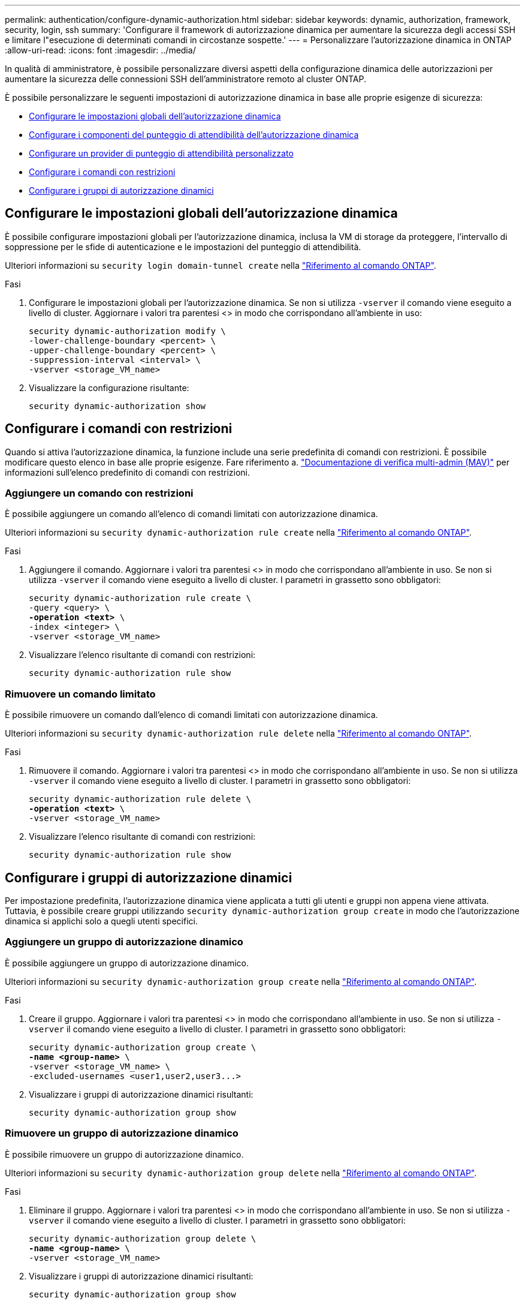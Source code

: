 ---
permalink: authentication/configure-dynamic-authorization.html 
sidebar: sidebar 
keywords: dynamic, authorization, framework, security, login, ssh 
summary: 'Configurare il framework di autorizzazione dinamica per aumentare la sicurezza degli accessi SSH e limitare l"esecuzione di determinati comandi in circostanze sospette.' 
---
= Personalizzare l'autorizzazione dinamica in ONTAP
:allow-uri-read: 
:icons: font
:imagesdir: ../media/


[role="lead"]
In qualità di amministratore, è possibile personalizzare diversi aspetti della configurazione dinamica delle autorizzazioni per aumentare la sicurezza delle connessioni SSH dell'amministratore remoto al cluster ONTAP.

È possibile personalizzare le seguenti impostazioni di autorizzazione dinamica in base alle proprie esigenze di sicurezza:

* <<Configurare le impostazioni globali dell'autorizzazione dinamica>>
* <<Configurare i componenti del punteggio di attendibilità dell'autorizzazione dinamica>>
* <<Configurare un provider di punteggio di attendibilità personalizzato>>
* <<Configurare i comandi con restrizioni>>
* <<Configurare i gruppi di autorizzazione dinamici>>




== Configurare le impostazioni globali dell'autorizzazione dinamica

È possibile configurare impostazioni globali per l'autorizzazione dinamica, inclusa la VM di storage da proteggere, l'intervallo di soppressione per le sfide di autenticazione e le impostazioni del punteggio di attendibilità.

Ulteriori informazioni su `security login domain-tunnel create` nella link:https://docs.netapp.com/us-en/ontap-cli/security-dynamic-authorization-modify.html["Riferimento al comando ONTAP"^].

.Fasi
. Configurare le impostazioni globali per l'autorizzazione dinamica. Se non si utilizza `-vserver` il comando viene eseguito a livello di cluster. Aggiornare i valori tra parentesi <> in modo che corrispondano all'ambiente in uso:
+
[source, subs="specialcharacters,quotes"]
----
security dynamic-authorization modify \
-lower-challenge-boundary <percent> \
-upper-challenge-boundary <percent> \
-suppression-interval <interval> \
-vserver <storage_VM_name>
----
. Visualizzare la configurazione risultante:
+
[source, console]
----
security dynamic-authorization show
----




== Configurare i comandi con restrizioni

Quando si attiva l'autorizzazione dinamica, la funzione include una serie predefinita di comandi con restrizioni. È possibile modificare questo elenco in base alle proprie esigenze. Fare riferimento a. link:../multi-admin-verify/index.html["Documentazione di verifica multi-admin (MAV)"] per informazioni sull'elenco predefinito di comandi con restrizioni.



=== Aggiungere un comando con restrizioni

È possibile aggiungere un comando all'elenco di comandi limitati con autorizzazione dinamica.

Ulteriori informazioni su `security dynamic-authorization rule create` nella link:https://docs.netapp.com/us-en/ontap-cli/security-dynamic-authorization-rule-create.html["Riferimento al comando ONTAP"^].

.Fasi
. Aggiungere il comando. Aggiornare i valori tra parentesi <> in modo che corrispondano all'ambiente in uso. Se non si utilizza `-vserver` il comando viene eseguito a livello di cluster. I parametri in grassetto sono obbligatori:
+
[source, subs="specialcharacters,quotes"]
----
security dynamic-authorization rule create \
-query <query> \
*-operation <text>* \
-index <integer> \
-vserver <storage_VM_name>
----
. Visualizzare l'elenco risultante di comandi con restrizioni:
+
[source, console]
----
security dynamic-authorization rule show
----




=== Rimuovere un comando limitato

È possibile rimuovere un comando dall'elenco di comandi limitati con autorizzazione dinamica.

Ulteriori informazioni su `security dynamic-authorization rule delete` nella link:https://docs.netapp.com/us-en/ontap-cli/security-dynamic-authorization-rule-delete.html["Riferimento al comando ONTAP"^].

.Fasi
. Rimuovere il comando. Aggiornare i valori tra parentesi <> in modo che corrispondano all'ambiente in uso. Se non si utilizza `-vserver` il comando viene eseguito a livello di cluster. I parametri in grassetto sono obbligatori:
+
[source, subs="specialcharacters,quotes"]
----
security dynamic-authorization rule delete \
*-operation <text>* \
-vserver <storage_VM_name>
----
. Visualizzare l'elenco risultante di comandi con restrizioni:
+
[source, console]
----
security dynamic-authorization rule show
----




== Configurare i gruppi di autorizzazione dinamici

Per impostazione predefinita, l'autorizzazione dinamica viene applicata a tutti gli utenti e gruppi non appena viene attivata. Tuttavia, è possibile creare gruppi utilizzando `security dynamic-authorization group create` in modo che l'autorizzazione dinamica si applichi solo a quegli utenti specifici.



=== Aggiungere un gruppo di autorizzazione dinamico

È possibile aggiungere un gruppo di autorizzazione dinamico.

Ulteriori informazioni su `security dynamic-authorization group create` nella link:https://docs.netapp.com/us-en/ontap-cli/security-dynamic-authorization-group-create.html["Riferimento al comando ONTAP"^].

.Fasi
. Creare il gruppo. Aggiornare i valori tra parentesi <> in modo che corrispondano all'ambiente in uso. Se non si utilizza `-vserver` il comando viene eseguito a livello di cluster. I parametri in grassetto sono obbligatori:
+
[source, subs="specialcharacters,quotes"]
----
security dynamic-authorization group create \
*-name <group-name>* \
-vserver <storage_VM_name> \
-excluded-usernames <user1,user2,user3...>

----
. Visualizzare i gruppi di autorizzazione dinamici risultanti:
+
[source, console]
----
security dynamic-authorization group show
----




=== Rimuovere un gruppo di autorizzazione dinamico

È possibile rimuovere un gruppo di autorizzazione dinamico.

Ulteriori informazioni su `security dynamic-authorization group delete` nella link:https://docs.netapp.com/us-en/ontap-cli/security-dynamic-authorization-group-delete.html["Riferimento al comando ONTAP"^].

.Fasi
. Eliminare il gruppo. Aggiornare i valori tra parentesi <> in modo che corrispondano all'ambiente in uso. Se non si utilizza `-vserver` il comando viene eseguito a livello di cluster. I parametri in grassetto sono obbligatori:
+
[source, subs="specialcharacters,quotes"]
----
security dynamic-authorization group delete \
*-name <group-name>* \
-vserver <storage_VM_name>
----
. Visualizzare i gruppi di autorizzazione dinamici risultanti:
+
[source, console]
----
security dynamic-authorization group show
----




== Configurare i componenti del punteggio di attendibilità dell'autorizzazione dinamica

È possibile configurare il peso massimo del punteggio per modificare la priorità dei criteri di valutazione o per rimuovere determinati criteri dal punteggio di rischio.


NOTE: Come prassi migliore, è necessario lasciare i valori di peso del punteggio predefiniti e regolarli solo se necessario.

Ulteriori informazioni su `security dynamic-authorization trust-score-component modify` nella link:https://docs.netapp.com/us-en/ontap-cli/security-dynamic-authorization-trust-score-component-modify.html["Riferimento al comando ONTAP"^].

Di seguito sono riportati i componenti che è possibile modificare, insieme al punteggio predefinito e ai pesi percentuali:

[cols="4*"]
|===
| Criteri | Nome del componente | Peso del punteggio grezzo predefinito | Peso percentuale predefinito 


| Dispositivo di fiducia | `trusted-device` | 20 | 50 


| Cronologia autenticazione accesso utente | `authentication-history` | 20 | 50 
|===
.Fasi
. Modificare i componenti del punteggio di attendibilità. Aggiornare i valori tra parentesi <> in modo che corrispondano all'ambiente in uso. Se non si utilizza `-vserver` il comando viene eseguito a livello di cluster. I parametri in grassetto sono obbligatori:
+
[source, subs="specialcharacters,quotes"]
----
security dynamic-authorization trust-score-component modify \
*-component <component-name>* \
*-weight <integer>* \
-vserver <storage_VM_name>
----
. Visualizzare le impostazioni del componente del punteggio di attendibilità risultante:
+
[source, console]
----
security dynamic-authorization trust-score-component show
----




=== Reimpostare il punteggio di attendibilità per un utente

Se a un utente viene negato l'accesso a causa dei criteri di sistema ed è in grado di dimostrare la propria identità, l'amministratore può reimpostare il punteggio di attendibilità dell'utente.

Ulteriori informazioni su `security dynamic-authorization user-trust-score reset` nella link:https://docs.netapp.com/us-en/ontap-cli/security-dynamic-authorization-user-trust-score-reset.html["Riferimento al comando ONTAP"^].

.Fasi
. Aggiungere il comando. Fare riferimento a. <<Configurare i componenti del punteggio di attendibilità dell'autorizzazione dinamica>> per un elenco dei componenti del punteggio di attendibilità che è possibile reimpostare. Aggiornare i valori tra parentesi <> in modo che corrispondano all'ambiente in uso. Se non si utilizza `-vserver` il comando viene eseguito a livello di cluster. I parametri in grassetto sono obbligatori:
+
[source, subs="specialcharacters,quotes"]
----
security dynamic-authorization user-trust-score reset \
*-username <username>* \
*-component <component-name>* \
-vserver <storage_VM_name>
----




=== Visualizzare il punteggio di attendibilità

Un utente può visualizzare il proprio punteggio di attendibilità per una sessione di accesso.

.Fasi
. Visualizza il tuo punteggio di fiducia:
+
[source, console]
----
security login whoami
----
+
L'output dovrebbe essere simile a quanto segue:

+
[listing]
----
User: admin
Role: admin
Trust Score: 50
----
+
Ulteriori informazioni su `security login whoami` nella link:https://docs.netapp.com/us-en/ontap-cli/security-login-whoami.html["Riferimento al comando ONTAP"^].





== Configurare un provider di punteggio di attendibilità personalizzato

Se si ricevono già metodi di punteggio da un provider di punteggio di attendibilità esterno, è possibile aggiungere il provider personalizzato alla configurazione di autorizzazione dinamica.

.Prima di iniziare
* Il provider del punteggio di attendibilità personalizzato deve restituire una risposta JSON. Devono essere soddisfatti i seguenti requisiti di sintassi:
+
** Il campo che restituisce il punteggio di attendibilità deve essere un campo scalare e non un elemento di una matrice.
** Il campo che restituisce il punteggio di attendibilità può essere un campo nidificato, ad esempio `trust_score.value`.
** Deve essere presente un campo all'interno della risposta JSON che restituisce un punteggio di attendibilità numerico. Se non è disponibile in modalità nativa, è possibile scrivere uno script wrapper per restituire questo valore.


* Il valore fornito può essere un punteggio di attendibilità o un punteggio di rischio. La differenza è che il punteggio di attendibilità è in ordine crescente con un punteggio più alto che indica un livello di attendibilità più elevato, mentre il punteggio di rischio è in ordine decrescente. Ad esempio, un punteggio di attendibilità di 90 per un intervallo di punteggio compreso tra 0 e 100 indica che il punteggio è molto affidabile e che potrebbe risultare in un "consenso" senza ulteriori sfide, mentre un punteggio di rischio pari a 90 per un intervallo di punteggio compreso tra 0 e 100 indica un rischio elevato e che potrebbe causare un "rifiuto" senza una sfida aggiuntiva.
* Il provider del punteggio di attendibilità personalizzato deve essere accessibile tramite l'API REST ONTAP.
* Il provider del punteggio di attendibilità personalizzato deve essere configurabile utilizzando uno dei parametri supportati. I provider di punteggi di attendibilità personalizzati che richiedono una configurazione non inclusa nell'elenco dei parametri supportati non sono supportati.
+
Ulteriori informazioni su `security dynamic-authorization trust-score-component create` nella link:https://docs.netapp.com/us-en/ontap-cli/security-dynamic-authorization-trust-score-component-create.html["Riferimento al comando ONTAP"^].



.Fasi
. Aggiungere un provider di punteggio di attendibilità personalizzato. Aggiornare i valori tra parentesi <> in modo che corrispondano all'ambiente in uso. Se non si utilizza `-vserver` il comando viene eseguito a livello di cluster. I parametri in grassetto sono obbligatori:
+
[source, subs="specialcharacters,quotes"]
----
security dynamic-authorization trust-score-component create \
-component <text> \
*-provider-uri <text>* \
-score-field <text> \
-min-score <integer> \
*-max-score <integer>* \
*-weight <integer>* \
-secret-access-key "<key_text>" \
-provider-http-headers <list<header,header,header>> \
-vserver <storage_VM_name>
----
. Visualizzare le impostazioni del provider del punteggio di attendibilità risultante:
+
[source, console]
----
security dynamic-authorization trust-score-component show
----




=== Configurare i tag del provider del punteggio di attendibilità personalizzato

È possibile comunicare con i provider di punteggi di attendibilità esterni utilizzando i tag. Ciò consente di inviare informazioni nell'URL al provider del punteggio di attendibilità senza esporre informazioni riservate.

Ulteriori informazioni su `security dynamic-authorization trust-score-component create` nella link:https://docs.netapp.com/us-en/ontap-cli/security-dynamic-authorization-trust-score-component-create.html["Riferimento al comando ONTAP"^].

.Fasi
. Attiva tag provider punteggio di attendibilità. Aggiornare i valori tra parentesi <> in modo che corrispondano all'ambiente in uso. Se non si utilizza `-vserver` il comando viene eseguito a livello di cluster. I parametri in grassetto sono obbligatori:
+
[source, subs="specialcharacters,quotes"]
----
security dynamic-authorization trust-score-component create \
*-component <component_name>* \
-weight <initial_score_weight> \
-max-score <max_score_for_provider> \
*-provider-uri <provider_URI>* \
-score-field <REST_API_score_field> \
*-secret-access-key "<key_text>"*
----
+
Ad esempio:

+
[source, console]
----
security dynamic-authorization trust-score-component create -component comp1 -weight 20 -max-score 100 -provider-uri https://<url>/trust-scores/users/<user>/<ip>/component1.html?api-key=<access-key> -score-field score -access-key "MIIBBjCBrAIBArqyTHFvYdWiOpLkLKHGjUYUNSwfzX"
----


